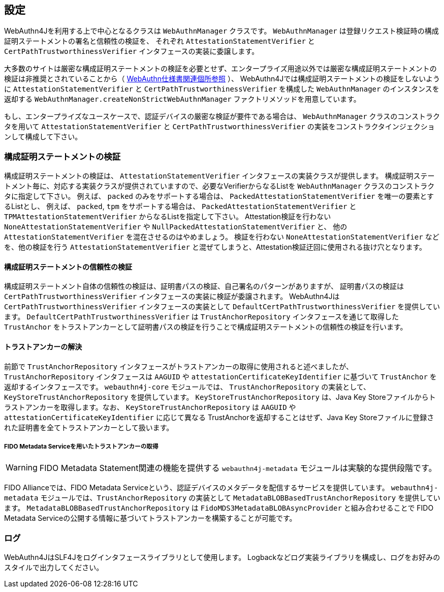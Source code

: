 == 設定

WebAuthn4Jを利用する上で中心となるクラスは `WebAuthnManager` クラスです。
`WebAuthnManager` は登録リクエスト検証時の構成証明ステートメントの署名と信頼性の検証を、 それぞれ `AttestationStatementVerifier` と `CertPathTrustworthinessVerifier` インタフェースの実装に委譲します。

大多数のサイトは厳密な構成証明ステートメントの検証を必要とせず、エンタープライズ用途以外では厳密な構成証明ステートメントの検証は非推奨とされていることから（
https://www.w3.org/TR/webauthn-1/#sctn-no-attestation-security-attestation[WebAuthn仕様書関連個所参照] ）、 WebAuthn4Jでは構成証明ステートメントの検証をしないように `AttestationStatementVerifier` と
`CertPathTrustworthinessVerifier` を構成した `WebAuthnManager` のインスタンスを返却する
`WebAuthnManager.createNonStrictWebAuthnManager` ファクトリメソッドを用意しています。

もし、エンタープライズなユースケースで、認証デバイスの厳密な検証が要件である場合は、
`WebAuthnManager` クラスのコンストラクタを用いて `AttestationStatementVerifier` と `CertPathTrustworthinessVerifier`
の実装をコンストラクタインジェクションして構成して下さい。

=== 構成証明ステートメントの検証

構成証明ステートメントの検証は、 `AttestationStatementVerifier` インタフェースの実装クラスが提供します。 構成証明ステートメント毎に、対応する実装クラスが提供されていますので、必要なVerifierからなるListを
`WebAuthnManager` クラスのコンストラクタに指定して下さい。 例えば、 `packed` のみをサポートする場合は、 `PackedAttestationStatementVerifier` を唯一の要素とするListとし、 例えば、 `packed`, `tpm` をサポートする場合は、 `PackedAttestationStatementVerifier` と `TPMAttestationStatementVerifier`
からなるListを指定して下さい。
Attestation検証を行わない `NoneAttestationStatementVerifier` や `NullPackedAttestationStatementVerifier` と、 他の `AttestationStatementVerifier` を混在させるのはやめましょう。
検証を行わない `NoneAttestationStatementVerifier` などを、他の検証を行う `AttestationStatementVerifier` と混ぜてしまうと、Attestation検証迂回に使用される抜け穴となります。

==== 構成証明ステートメントの信頼性の検証

構成証明ステートメント自体の信頼性の検証は、証明書パスの検証、自己署名のパターンがありますが、 証明書パスの検証は `CertPathTrustworthinessVerifier` インタフェースの実装に検証が委譲されます。
WebAuthn4Jは `CertPathTrustworthinessVerifier` インタフェースの実装として `DefaultCertPathTrustworthinessVerifier` を提供しています。 `DefaultCertPathTrustworthinessVerifier` は `TrustAnchorRepository` インタフェースを通じて取得した `TrustAnchor` をトラストアンカーとして証明書パスの検証を行うことで構成証明ステートメントの信頼性の検証を行います。

==== トラストアンカーの解決

前節で `TrustAnchorRepository` インタフェースがトラストアンカーの取得に使用されると述べましたが、 `TrustAnchorRepository` インタフェースは `AAGUID` や `attestationCertificateKeyIdentifier` に基づいて `TrustAnchor` を返却するインタフェースです。
`webauthn4j-core` モジュールでは、 `TrustAnchorRepository` の実装として、`KeyStoreTrustAnchorRepository` を提供しています。
`KeyStoreTrustAnchorRepository` は、Java Key Storeファイルからトラストアンカーを取得します。なお、 `KeyStoreTrustAnchorRepository` は `AAGUID` や `attestationCertificateKeyIdentifier` に応じて異なる TrustAnchorを返却することはせず、Java Key Storeファイルに登録された証明書を全てトラストアンカーとして扱います。

===== FIDO Metadata Serviceを用いたトラストアンカーの取得

WARNING: FIDO Metadata Statement関連の機能を提供する `webauthn4j-metadata` モジュールは実験的な提供段階です。

FIDO Allianceでは、FIDO Metadata Serviceという、認証デバイスのメタデータを配信するサービスを提供しています。
`webauthn4j-metadata` モジュールでは、`TrustAnchorRepository` の実装として `MetadataBLOBBasedTrustAnchorRepository` を提供しています。
`MetadataBLOBBasedTrustAnchorRepository` は `FidoMDS3MetadataBLOBAsyncProvider` と組み合わせることで
FIDO Metadata Serviceの公開する情報に基づいてトラストアンカーを構築することが可能です。


=== ログ

WebAuthn4JはSLF4Jをログインタフェースライブラリとして使用します。 Logbackなどログ実装ライブラリを構成し、ログをお好みのスタイルで出力してください。

